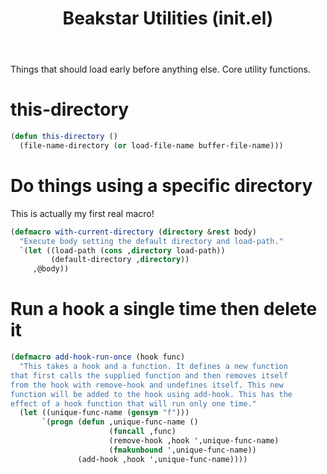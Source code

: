 #+TITLE: Beakstar Utilities (init.el)
:properties:
#+OPTIONS: toc:nil author:nil timestamp:nil num:nil ^:nil
#+HTML_HEAD_EXTRA: <style> .figure p {text-align: left;} </style>
#+HTML_HEAD_EXTRA: <style> table, th, td {border: solid 1px; font-family: monospace;} </style>
#+HTML_HEAD_EXTRA: <style> td {padding: 5px;} </style>
#+HTML_HEAD_EXTRA: <style> th.org-right {text-align: right;} th.org-left {text-align: left;} </style>
#+startup: shrink
:end:

Things that should load early before anything else. Core utility functions.

* this-directory

#+begin_src emacs-lisp
(defun this-directory ()
  (file-name-directory (or load-file-name buffer-file-name)))
#+end_src

* Do things using a specific directory

This is actually my first real macro!

#+begin_src emacs-lisp
(defmacro with-current-directory (directory &rest body)
  "Execute body setting the default directory and load-path."
  `(let ((load-path (cons ,directory load-path))
         (default-directory ,directory))
     ,@body))
#+end_src

* Run a hook a single time then delete it

#+begin_src emacs-lisp
(defmacro add-hook-run-once (hook func)
  "This takes a hook and a function. It defines a new function
that first calls the supplied function and then removes itself
from the hook with remove-hook and undefines itself. This new
function will be added to the hook using add-hook. This has the
effect of a hook function that will run only one time."
  (let ((unique-func-name (gensym "f")))
       `(progn (defun ,unique-func-name ()
                      (funcall ,func)
                      (remove-hook ,hook ',unique-func-name)
                      (fmakunbound ',unique-func-name))
               (add-hook ,hook ',unique-func-name))))
#+end_src
